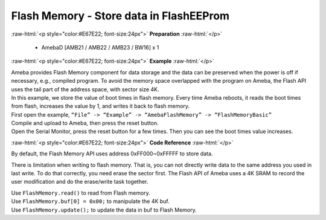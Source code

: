 ##########################################################################
Flash Memory - Store data in FlashEEProm
##########################################################################

.. role:: raw-html(raw)
   :format: html

:raw-html:`<p style="color:#E67E22; font-size:24px">`
**Preparation**
:raw-html:`</p>`

 - AmebaD [AMB21 / AMB22 / AMB23 / BW16] x 1

:raw-html:`<p style="color:#E67E22; font-size:24px">`
**Example**
:raw-html:`</p>`

| Ameba provides Flash Memory component for data storage and the data
  can be preserved when the power is off if necessary, e.g., compiled
  program. To avoid the memory space overlapped with the program on
  Ameba, the Flash API uses the tail part of the address space, with
  sector size 4K.
| In this example, we store the value of boot times in flash memory.
  Every time Ameba reboots, it reads the boot times from flash,
  increases the value by 1, and writes it back to flash memory.

| First open the example, ``“File” -> “Example” -> “AmebaFlashMemory” ->
  “FlashMemoryBasic”``
| |1|

| Compile and upload to Ameba, then press the reset button.
| Open the Serial Monitor, press the reset button for a few times. Then
  you can see the boot times value increases.
| |2|

:raw-html:`<p style="color:#E67E22; font-size:24px">`
**Code Reference**
:raw-html:`</p>`

By default, the Flash Memory API uses address 0xFF000~0xFFFFF to store
data.

There is limitation when writing to flash memory. That is, you can not
directly write data to the same address you used in last write. To do
that correctly, you need erase the sector first. The Flash API of Ameba
uses a 4K SRAM to record the user modification and do the erase/write
task together.

| Use ``FlashMemory.read()`` to read from Flash memory.
| Use ``FlashMemory.buf[0] = 0x00;`` to manipulate the 4K buf.
| Use ``FlashMemory.update();`` to update the data in buf to Flash Memory.

.. |1| image:: /ambd_arduino/media/FlashMemory_Store_data_in_FlashEEProm/image1.png
   :width: 581
   :height: 1116
   :scale: 50 %
.. |2| image:: /ambd_arduino/media/FlashMemory_Store_data_in_FlashEEProm/image2.png
   :width: 677
   :height: 591
   :scale: 100 %